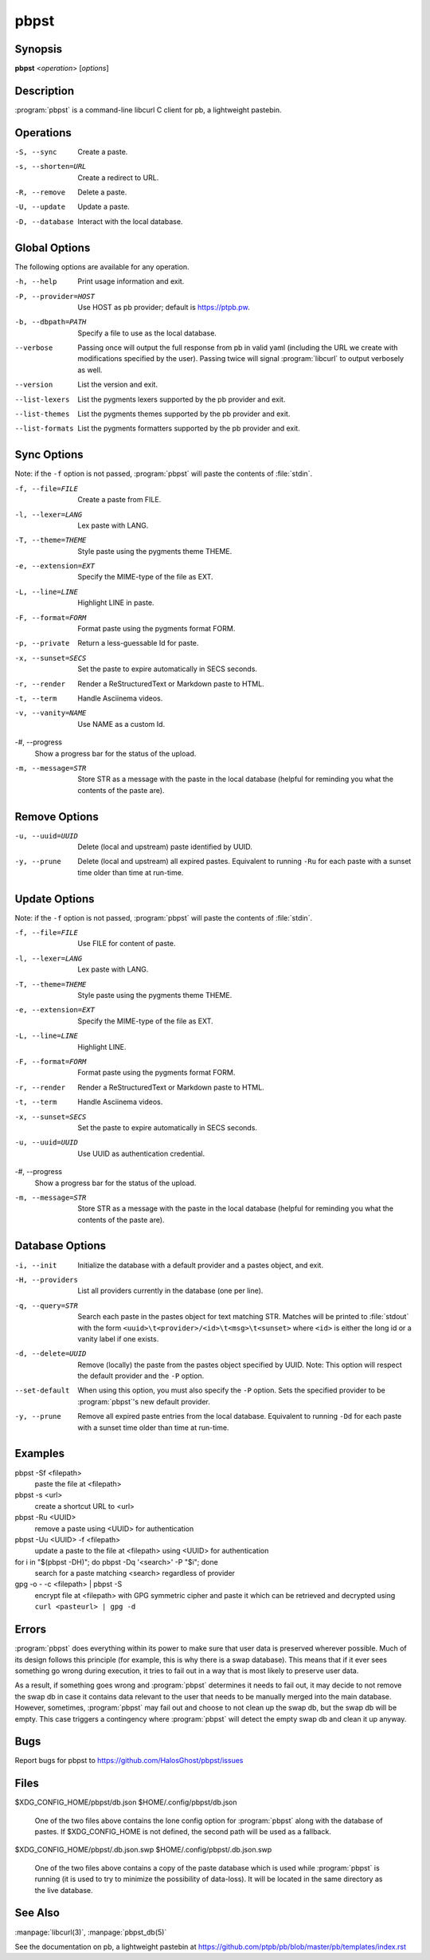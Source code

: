 .. Copyright (C) 2015, Dolores Portalatin

pbpst
=====

Synopsis
--------

**pbpst**  <*operation*> [*options*]

Description
-----------

:program:`pbpst` is a command-line libcurl C client for pb, a lightweight pastebin.

Operations
----------

-S, --sync
    Create a paste.

-s, --shorten=URL
    Create a redirect to URL.

-R, --remove
    Delete a paste.

-U, --update
    Update a paste.

-D, --database
    Interact with the local database.

Global Options
--------------

The following options are available for any operation.

-h, --help
    Print usage information and exit.

-P, --provider=HOST
    Use HOST as pb provider; default is https://ptpb.pw.

-b, --dbpath=PATH
    Specify a file to use as the local database.

--verbose
    Passing once will output the full response from pb in valid yaml (including the URL we create with modifications specified by the user).
    Passing twice will signal :program:`libcurl` to output verbosely as well.

--version
    List the version and exit.

--list-lexers
    List the pygments lexers supported by the pb provider and exit.

--list-themes
    List the pygments themes supported by the pb provider and exit.

--list-formats
    List the pygments formatters supported by the pb provider and exit.

Sync Options
------------

Note: if the ``-f`` option is not passed, :program:`pbpst` will paste the contents of :file:`stdin`.

-f, --file=FILE
    Create a paste from FILE.

-l, --lexer=LANG
    Lex paste with LANG.

-T, --theme=THEME
    Style paste using the pygments theme THEME.

-e, --extension=EXT
    Specify the MIME-type of the file as EXT.

-L, --line=LINE
    Highlight LINE in paste.

-F, --format=FORM
    Format paste using the pygments format FORM.

-p, --private
    Return a less-guessable Id for paste.

-x, --sunset=SECS
    Set the paste to expire automatically in SECS seconds.

-r, --render
    Render a ReStructuredText or Markdown paste to HTML.

-t, --term
    Handle Asciinema videos.

-v, --vanity=NAME
    Use NAME as a custom Id.

-#, --progress
    Show a progress bar for the status of the upload.

-m, --message=STR
    Store STR as a message with the paste in the local database (helpful for reminding you what the contents of the paste are).

Remove Options
--------------

-u, --uuid=UUID
    Delete (local and upstream) paste identified by UUID.

-y, --prune
    Delete (local and upstream) all expired pastes.
    Equivalent to running ``-Ru`` for each paste with a sunset time older than time at run-time.

Update Options
--------------

Note: if the ``-f`` option is not passed, :program:`pbpst` will paste the contents of :file:`stdin`.

-f, --file=FILE
    Use FILE for content of paste.

-l, --lexer=LANG
    Lex paste with LANG.

-T, --theme=THEME
    Style paste using the pygments theme THEME.

-e, --extension=EXT
    Specify the MIME-type of the file as EXT.

-L, --line=LINE
    Highlight LINE.

-F, --format=FORM
    Format paste using the pygments format FORM.

-r, --render
    Render a ReStructuredText or Markdown paste to HTML.

-t, --term
    Handle Asciinema videos.

-x, --sunset=SECS
    Set the paste to expire automatically in SECS seconds.

-u, --uuid=UUID
    Use UUID as authentication credential.

-#, --progress
    Show a progress bar for the status of the upload.

-m, --message=STR
    Store STR as a message with the paste in the local database (helpful for reminding you what the contents of the paste are).

Database Options
----------------

-i, --init
    Initialize the database with a default provider and a pastes object, and exit.

-H, --providers
    List all providers currently in the database (one per line).

-q, --query=STR
    Search each paste in the pastes object for text matching STR. Matches will be printed to :file:`stdout` with the form ``<uuid>\t<provider>/<id>\t<msg>\t<sunset>`` where ``<id>`` is either the long id or a vanity label if one exists.

-d, --delete=UUID
    Remove (locally) the paste from the pastes object specified by UUID.
    Note: This option will respect the default provider and the ``-P`` option.

--set-default
    When using this option, you must also specify the ``-P`` option.
    Sets the specified provider to be :program:`pbpst`'s new default provider.

-y, --prune
    Remove all expired paste entries from the local database.
    Equivalent to running ``-Dd`` for each paste with a sunset time older than time at run-time.

Examples
--------

pbpst -Sf <filepath>
    paste the file at <filepath>

pbpst -s <url>
    create a shortcut URL to <url>

pbpst -Ru <UUID>
    remove a paste using <UUID> for authentication

pbpst -Uu <UUID> -f <filepath>
    update a paste to the file at <filepath> using <UUID> for authentication

for i in "$(pbpst -DH)"; do pbpst -Dq '<search>' -P "$i"; done
    search for a paste matching <search> regardless of provider

gpg -o - -c <filepath> | pbpst -S
    encrypt file at <filepath> with GPG symmetric cipher and paste it which can be retrieved and decrypted using ``curl <pasteurl> | gpg -d``

Errors
------

:program:`pbpst` does everything within its power to make sure that user data is preserved wherever possible.
Much of its design follows this principle (for example, this is why there is a swap database).
This means that if it ever sees something go wrong during execution, it tries to fail out in a way that is most likely to preserve user data.

As a result, if something goes wrong and :program:`pbpst` determines it needs to fail out, it may decide to not remove the swap db in case it contains data relevant to the user that needs to be manually merged into the main database.
However, sometimes, :program:`pbpst` may fail out and choose to not clean up the swap db, but the swap db will be empty.
This case triggers a contingency where :program:`pbpst` will detect the empty swap db and clean it up anyway.

Bugs
----

Report bugs for pbpst to https://github.com/HalosGhost/pbpst/issues

Files
-----

$XDG_CONFIG_HOME/pbpst/db.json
$HOME/.config/pbpst/db.json

    One of the two files above contains the lone config option for :program:`pbpst` along with the database of pastes.
    If $XDG_CONFIG_HOME is not defined, the second path will be used as a fallback.

$XDG_CONFIG_HOME/pbpst/.db.json.swp
$HOME/.config/pbpst/.db.json.swp

    One of the two files above contains a copy of the paste database which is used while :program:`pbpst` is running (it is used to try to minimize the possibility of data-loss).
    It will be located in the same directory as the live database.

See Also
--------

:manpage:`libcurl(3)`, :manpage:`pbpst_db(5)`

See the documentation on pb, a lightweight pastebin at https://github.com/ptpb/pb/blob/master/pb/templates/index.rst
